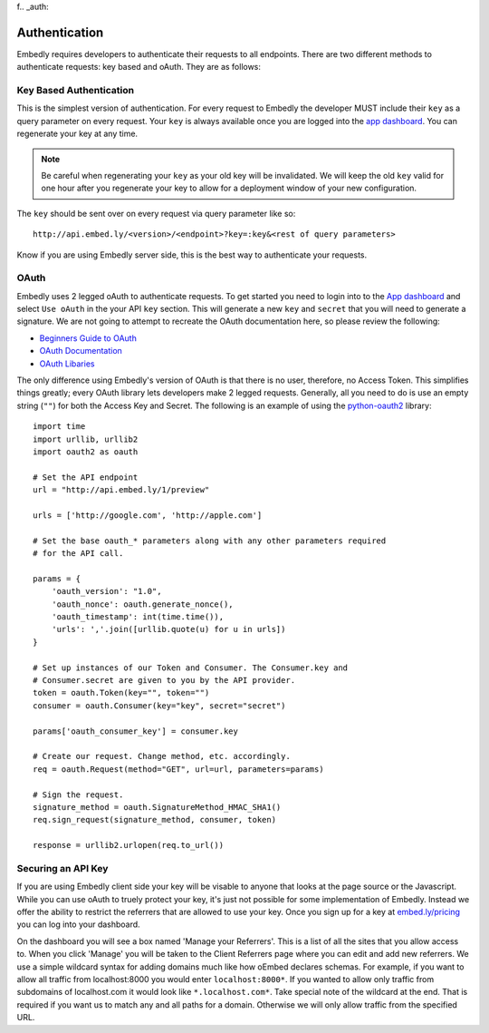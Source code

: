 f.. _auth:

Authentication
==============

Embedly requires developers to authenticate their requests to all endpoints.
There are two different methods to authenticate requests: key based and oAuth.
They are as follows:

.. _key_based:

Key Based Authentication
------------------------
This is the simplest version of authentication. For every request to Embedly
the developer MUST include their ``key`` as a query parameter on every request.
Your ``key`` is always available once you are logged into the `app dashboard
<http://app.embed.ly>`_. You can regenerate your key at any time.

.. NOTE::
  Be careful when regenerating your ``key`` as your old key will be
  invalidated. We will keep the old ``key`` valid for one hour after you
  regenerate your key to allow for a deployment window of your new
  configuration.

The ``key`` should be sent over on every request via query parameter like so::

  http://api.embed.ly/<version>/<endpoint>?key=:key&<rest of query parameters>

Know if you are using Embedly server side, this is the best way to
authenticate your requests.

.. _oauth:

OAuth
-----
Embedly uses 2 legged oAuth to authenticate requests. To get started you need
to login into to the `App dashboard <http://app.embed.ly>`_ and select ``Use 
oAuth`` in the your API ``key`` section. This will generate a new ``key`` and
``secret`` that you will need to generate a signature. We are not going to
attempt to recreate the OAuth documentation here, so please review the
following:

* `Beginners Guide to OAuth <http://hueniverse.com/oauth/>`_
* `OAuth Documentation <http://oauth.net/documentation/>`_
* `OAuth Libaries <http://oauth.net/code/>`_

The only difference using Embedly's version of OAuth is that there is no user,
therefore, no Access Token. This simplifies things greatly; every OAuth
library lets developers make 2 legged requests. Generally, all you need to do is
use an empty string (``""``) for both the Access Key and Secret. The following
is an example of using the `python-oauth2
<https://github.com/simplegeo/python-oauth2>`_ library::

    import time
    import urllib, urllib2
    import oauth2 as oauth
    
    # Set the API endpoint 
    url = "http://api.embed.ly/1/preview"
    
    urls = ['http://google.com', 'http://apple.com']
    
    # Set the base oauth_* parameters along with any other parameters required
    # for the API call.
    
    params = {
        'oauth_version': "1.0",
        'oauth_nonce': oauth.generate_nonce(),
        'oauth_timestamp': int(time.time()),
        'urls': ','.join([urllib.quote(u) for u in urls])
    }
    
    # Set up instances of our Token and Consumer. The Consumer.key and 
    # Consumer.secret are given to you by the API provider.
    token = oauth.Token(key="", token="")
    consumer = oauth.Consumer(key="key", secret="secret")
    
    params['oauth_consumer_key'] = consumer.key
    
    # Create our request. Change method, etc. accordingly.
    req = oauth.Request(method="GET", url=url, parameters=params)
    
    # Sign the request.
    signature_method = oauth.SignatureMethod_HMAC_SHA1()
    req.sign_request(signature_method, consumer, token)
    
    response = urllib2.urlopen(req.to_url())

Securing an API Key
-------------------
If you are using Embedly client side your key will be visable to anyone that
looks at the page source or the Javascript. While you can use oAuth to truely
protect your key, it's just not possible for some implementation of Embedly.
Instead we offer the ability to restrict the referrers that are allowed to use
your key. Once you sign up for a key at `embed.ly/pricing
<http://embed.ly/pricing>`_ you can log into your dashboard.

On the dashboard you will see a box named 'Manage your Referrers'. This is a
list of all the sites that you allow access to. When you click 'Manage' you
will be taken to the Client Referrers page where you can edit and add new
referrers. We use a simple wildcard syntax for adding domains much like how
oEmbed declares schemas. For example, if you want to allow all traffic from
localhost:8000 you would enter ``localhost:8000*``. If you wanted to allow only
traffic from subdomains of localhost.com it would look like
``*.localhost.com*``. Take special note of the wildcard at the end. That is
required if you want us to match any and all paths for a domain. Otherwise we
will only allow traffic from the specified URL.
